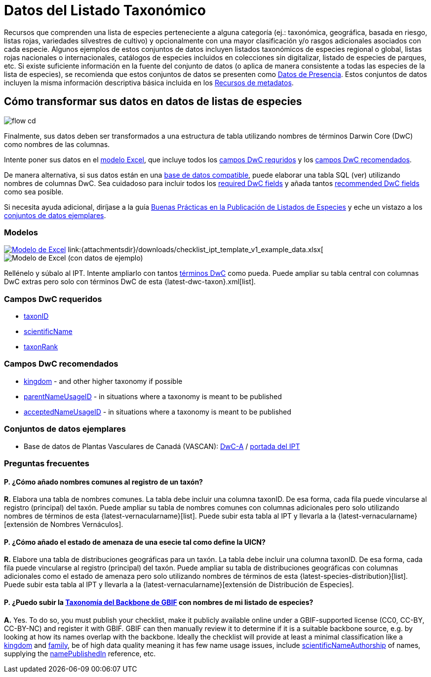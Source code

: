 = Datos del Listado Taxonómico

Recursos que comprenden una lista de especies perteneciente a alguna categoría (ej.: taxonómica, geográfica, basada en riesgo, listas rojas, variedades silvestres de cultivo) y opcionalmente con una mayor clasificación y/o rasgos adicionales asociados con cada especie. Algunos ejemplos de estos conjuntos de datos incluyen listados taxonómicos de especies regional o global, listas rojas nacionales o internacionales, catálogos de especies incluidos en colecciones sin digitalizar, listado de especies de parques, etc. Si existe suficiente información en la fuente del conjunto de datos (o aplica de manera consistente a todas las especies de la lista de especies), se recomienda que estos conjuntos de datos se presenten como xref:occurrence-data.adoc[Datos de Presencia]. Estos conjuntos de datos incluyen la misma información descriptiva básica incluida en los xref:resource-metadata.adoc[Recursos de metadatos].

== Cómo transformar sus datos en datos de listas de especies

image::ipt2/flow-cd.png[]

Finalmente, sus datos deben ser transformados a una estructura de tabla utilizando nombres de términos Darwin Core (DwC) como nombres de las columnas.

Intente poner sus datos en el <<Modelos,modelo Excel>>, que incluye todos los <<Campos DwC requeridos,campos DwC requridos>> y los <<Campos DwC recomendados,campos DwC recomendados>>.

De manera alternativa, si sus datos están en una xref:database-connection.adoc[base de datos compatible], puede elaborar una tabla SQL (ver) utilizando nombres de columnas DwC. Sea cuidadoso para incluir todos los <<Required DwC Fields,required DwC fields>> y añada tantos <<Recommended DwC Fields,recommended DwC fields>> como sea posible.

Si necesita ayuda adicional, diríjase a la guía xref:best-practices-checklists.adoc[Buenas Prácticas en la Publicación de Listados de Especies] y eche un vistazo a los <<Conjuntos de datos ejemplares,conjuntos de datos ejemplares>>.

=== Modelos

link:{attachmentsdir}/downloads/checklist_ipt_template_v1.xlsx[image:ipt2/excel-template2.png[Modelo de Excel]] link:{attachmentsdir}/downloads/checklist_ipt_template_v1_example_data.xlsx[image:ipt2/excel-template-data2.png[Modelo de Excel (con datos de ejemplo)]

Rellénelo y súbalo al IPT. Intente ampliarlo con tantos http://rs.tdwg.org/dwc/terms/[términos DwC] como pueda. Puede ampliar su tabla central con columnas DwC extras pero solo con términos DwC de esta {latest-dwc-taxon}.xml[list].

=== Campos DwC requeridos

* http://rs.tdwg.org/dwc/terms/#taxonID[taxonID]
* http://rs.tdwg.org/dwc/terms/#scientificName[scientificName]
* http://rs.tdwg.org/dwc/terms/#taxonRank[taxonRank]

=== Campos DwC recomendados

* http://rs.tdwg.org/dwc/terms/#kingdom[kingdom] - and other higher taxonomy if possible
* http://rs.tdwg.org/dwc/terms/#parentNameUsageID[parentNameUsageID] - in situations where a taxonomy is meant to be published
* http://rs.tdwg.org/dwc/terms/#acceptedNameUsageID[acceptedNameUsageID] - in situations where a taxonomy is meant to be published

=== Conjuntos de datos ejemplares

* Base de datos de Plantas Vasculares de Canadá (VASCAN): http://data.canadensys.net/ipt/archive.do?r=vascan[DwC-A] / http://data.canadensys.net/ipt/resource.do?r=vascan[portada del IPT]

=== Preguntas frecuentes

==== P. *¿Cómo añado nombres comunes al registro de un taxón?*

*R.* Elabora una tabla de nombres comunes. La tabla debe incluir una columna taxonID. De esa forma, cada fila puede vincularse al registro (principal) del taxón. Puede ampliar su tabla de nombres comunes con columnas adicionales pero solo utilizando nombres de términos de esta {latest-vernacularname}[list]. Puede subir esta tabla al IPT y llevarla a la {latest-vernacularname}[extensión de Nombres Vernáculos].

==== P. *¿Cómo añado el estado de amenaza de una esecie tal como define la UICN?*

*R.* Elabore una tabla de distribuciones geográficas para un taxón. La tabla debe incluir una columna taxonID. De esa forma, cada fila puede vincularse al registro (principal) del taxón. Puede ampliar su tabla de distribuciones geográficas con columnas adicionales como el estado de amenaza pero solo utilizando nombres de términos de esta {latest-species-distribution}[list]. Puede subir esta tabla al IPT y llevarla a la {latest-vernacularname}[extensión de Distribución de Especies].

==== P. *¿Puedo subir la https://doi.org/10.15468/39omei[Taxonomía del Backbone de GBIF] con nombres de mi listado de especies?*

*A.* Yes. To do so, you must publish your checklist, make it publicly available online under a GBIF-supported license (CC0, CC-BY, CC-BY-NC) and register it with GBIF. GBIF can then manually review it to determine if it is a suitable backbone source, e.g. by looking at how its names overlap with the backbone. Ideally the checklist will provide at least a minimal classification like a http://rs.tdwg.org/dwc/terms/#kingdom[kingdom] and http://rs.tdwg.org/dwc/terms/#family[family], be of high data quality meaning it has few name usage issues, include http://rs.tdwg.org/dwc/terms/#scientificNameAuthorship[scientificNameAuthorship] of names, supplying the http://rs.tdwg.org/dwc/terms/#namePublishedIn[namePublishedIn] reference, etc.
